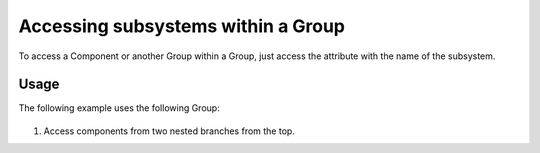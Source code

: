 ***********************************
Accessing subsystems within a Group
***********************************

To access a Component or another Group within a Group, just access the attribute with the name
of the subsystem.


Usage
-----

The following example uses the following Group:

  .. embed-code::
      openmdao.core.tests.test_group.BranchGroup

1. Access components from two nested branches from the top.

.. embed-test::
    openmdao.core.tests.test_group.TestGroup.test_group_getsystem_top
